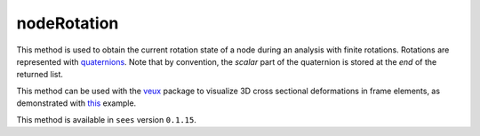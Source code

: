 nodeRotation
============

.. tabs::
   
   .. tab:: Python
      
      .. py:function:: model.nodeRotation(tag)
      
         :param model: A Model object
         :type model: :class:`Model`
         :param int tag: The tag of the :ref:`node`

         :return: A list of four float components of a normalized quaternion representing the rotation of the node.
   
   .. tab:: Tcl
      
      .. tcl:function:: nodeRotation tag
   
         :param int tag: The tag of the :ref:`node`


This method is used to obtain the current rotation state of a node during an analysis with finite rotations.
Rotations are represented with `quaternions <https://en.wikipedia.org/wiki/Quaternion>`_. 
Note that by convention, the *scalar* part of the quaternion is stored at the *end* of the returned list.

This method can be used with the `veux <https://veux.io>`_ package to visualize 3D cross sectional deformations in
frame elements, as demonstrated with `this <https://gallery.stairlab.io/examples/framecircle/>`_ example.


This method is available in ``sees`` version ``0.1.15``.

